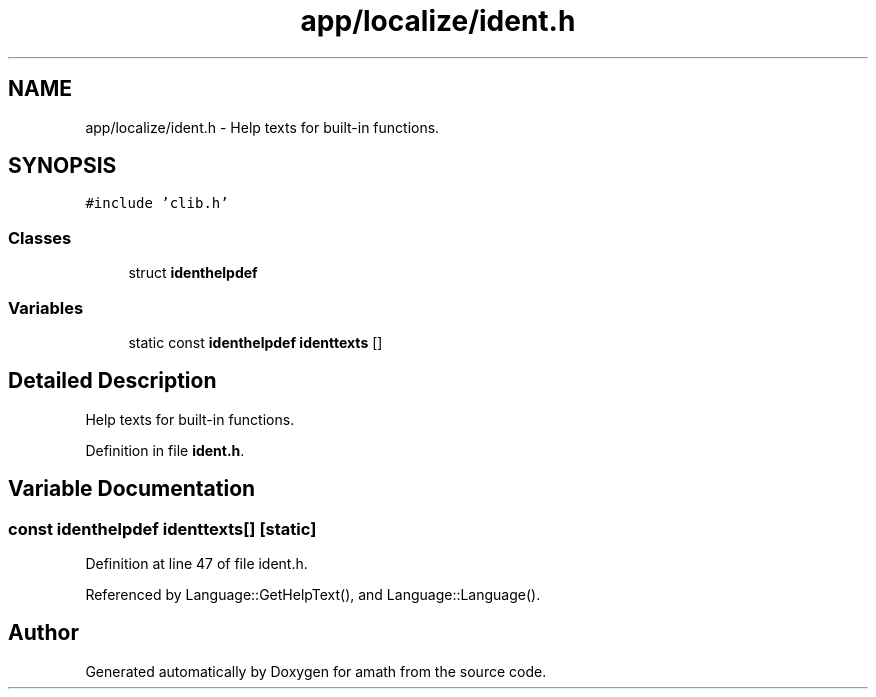 .TH "app/localize/ident.h" 3 "Sat Jan 21 2017" "Version 1.6.1" "amath" \" -*- nroff -*-
.ad l
.nh
.SH NAME
app/localize/ident.h \- Help texts for built-in functions\&.  

.SH SYNOPSIS
.br
.PP
\fC#include 'clib\&.h'\fP
.br

.SS "Classes"

.in +1c
.ti -1c
.RI "struct \fBidenthelpdef\fP"
.br
.in -1c
.SS "Variables"

.in +1c
.ti -1c
.RI "static const \fBidenthelpdef\fP \fBidenttexts\fP []"
.br
.in -1c
.SH "Detailed Description"
.PP 
Help texts for built-in functions\&. 


.PP
Definition in file \fBident\&.h\fP\&.
.SH "Variable Documentation"
.PP 
.SS "const \fBidenthelpdef\fP identtexts[]\fC [static]\fP"

.PP
Definition at line 47 of file ident\&.h\&.
.PP
Referenced by Language::GetHelpText(), and Language::Language()\&.
.SH "Author"
.PP 
Generated automatically by Doxygen for amath from the source code\&.
